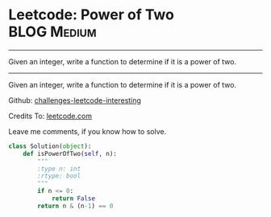 * Leetcode: Power of Two                                              :BLOG:Medium:
#+STARTUP: showeverything
#+OPTIONS: toc:nil \n:t ^:nil creator:nil d:nil
:PROPERTIES:
:type:     #math, #powerofn
:END:
---------------------------------------------------------------------
Given an integer, write a function to determine if it is a power of two.
---------------------------------------------------------------------
Given an integer, write a function to determine if it is a power of two.



Github: [[url-external:https://github.com/DennyZhang/challenges-leetcode-interesting/tree/master/power-of-two][challenges-leetcode-interesting]]

Credits To: [[url-external:https://leetcode.com/problems/power-of-two/description/][leetcode.com]]

Leave me comments, if you know how to solve.

#+BEGIN_SRC python
class Solution(object):
    def isPowerOfTwo(self, n):
        """
        :type n: int
        :rtype: bool
        """
        if n <= 0:
            return False
        return n & (n-1) == 0
#+END_SRC
